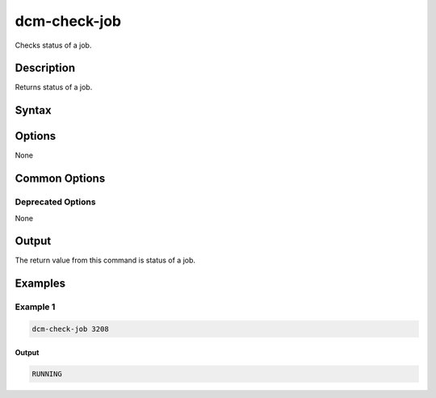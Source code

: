 .. raw:: latex
  
      \newpage

.. _dcm_check_job:

dcm-check-job
-------------

Checks status of a job.

Description
~~~~~~~~~~~

Returns status of a job.

Syntax
~~~~~~

.. program-output:: dcm-check-job -h

Options
~~~~~~~

None

Common Options
~~~~~~~~~~~~~~

Deprecated Options
^^^^^^^^^^^^^^^^^^

None

Output
~~~~~~

The return value from this command is status of a job.

Examples
~~~~~~~~

Example 1
^^^^^^^^^

.. code-block:: bash

   dcm-check-job 3208
   
Output
%%%%%%

.. code-block:: bash

   RUNNING
